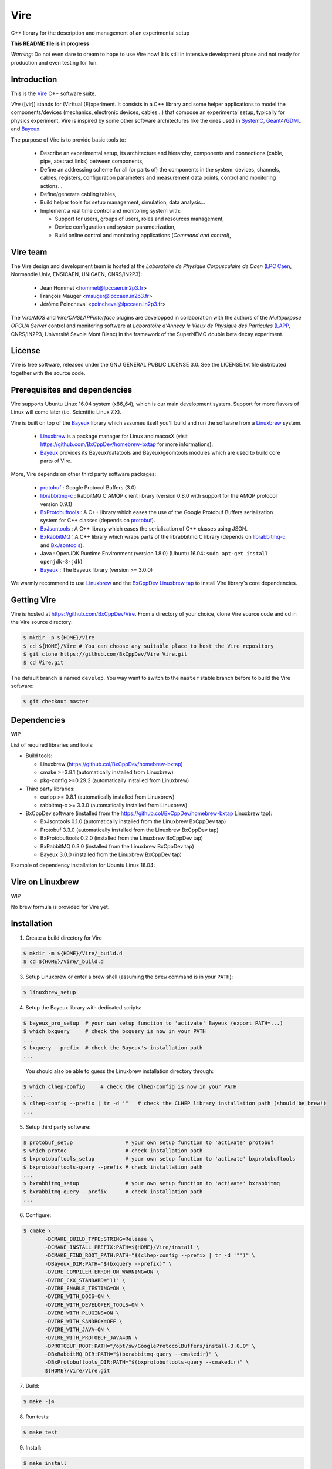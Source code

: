 ====
Vire
====

C++ library for the description and management of an experimental setup

**This README file is in progress**


*Warning*: Do not even  dare to dream to hope to use  Vire now!  It is
still in intensive development phase  and not ready for production and
even testing for fun.

Introduction
------------

This is the Vire_ C++ software suite.

*Vire* ([vir])  stands for (Vir)tual  (E)xperiment.  It consists  in a
C++   library   and   some    helper   applications   to   model   the
components/devices  (mechanics, electronic  devices, cables...)   that
compose an experimental setup, typically for physics experiment.  Vire
is inspired by some other software architectures like the ones used in
SystemC_, Geant4_/GDML_ and Bayeux_.

.. _Vire:   https://github.com/BxCppDev/Vire
.. _Bayeux:   https://github.com/BxCppDev/Bayeux
.. _SystemC:  http://www.systemc.org/
.. _Geant4:   http://geant4.org/
.. _GDML: http://gdml.web.cern.ch/GDML/

The purpose of Vire is to provide basic tools to:

  * Describe an experimental setup, its architecture and hierarchy, components and
    connections (cable, pipe, abstract links) between components,
  * Define an addressing scheme for all (or parts of) the components in the system:
    devices, channels, cables, registers, configuration parameters and measurement
    data points, control and monitoring actions...
  * Define/generate cabling tables,
  * Build helper tools for setup management, simulation, data analysis...
  * Implement a real time control and monitoring system with:

    * Support for users, groups of users, roles and resources management,
    * Device configuration and system parametrization,
    * Build online control and monitoring applications (*Command and control*),

Vire team
---------

The Vire design  and development team is hosted at  the *Laboratoire de
Physique Corpusculaire de Caen* (`LPC Caen`_, Normandie Univ, ENSICAEN,
UNICAEN, CNRS/IN2P3):

  * Jean Hommet <hommet@lpccaen.in2p3.fr>
  * François Mauger <mauger@lpccaen.in2p3.fr>
  * Jérôme Poincheval <poincheval@lpccaen.in2p3.fr>

The *Vire/MOS*  and *Vire/CMSLAPPInterface* plugins are  developped in
collaboration  with the  authors  of the  *Multipurpose OPCUA  Server*
control and  monitoring software at  *Laboratoire d'Annecy le  Vieux de
Physique  des Particules*  (LAPP_, CNRS/IN2P3,  Université Savoie  Mont
Blanc) in the framework of the SuperNEMO double beta decay experiment.

.. _`LPC Caen`: http://www.lpc-caen.in2p3.fr/
.. _LAPP: https://lapp.in2p3.fr/


License
-------

Vire is free  software, released under the GNU  GENERAL PUBLIC LICENSE
3.0.  See  the LICENSE.txt file  distributed together with  the source
code.


Prerequisites and dependencies
------------------------------

Vire supports  Ubuntu Linux 16.04  system (x86_64), which is  our main
development system.  Support for more flavors of Linux will come later
(i.e. Scientific Linux 7.X).

Vire  is built  on top  of the  Bayeux_ library  which assumes  itself
you'll build and run the software from a Linuxbrew_ system.

 * Linuxbrew_  is  a  package  manager  for  Linux  and  macosX  (visit
   https://github.com/BxCppDev/homebrew-bxtap for more informations).
 * Bayeux_ provides  its Bayeux/datatools and  Bayeux/geomtools modules
   which are used to build core parts of Vire.


More, Vire depends on other third party software packages:

 * protobuf_ : Google Protocol Buffers (3.0)
 * librabbitmq-c_ : RabbitMQ C AMQP client library (version 0.8.0 with support for the AMQP protocol version 0.9.1)
 * BxProtobuftools_ : A C++ library which eases the use of the Google Protobuf Buffers serialization system
   for C++ classes (depends on protobuf_).
 * BxJsontools_ : A C++ library which eases the serialization of C++ classes using JSON.
 * BxRabbitMQ_ : A C++ library which wraps parts of the librabbitmq C library (depends on librabbitmq-c_ and BxJsontools_).
 * Java : OpenJDK Runtime Environment (version 1.8.0) (Ubuntu 16.04: ``sudo apt-get install openjdk-8-jdk``)
 * Bayeux_ : The Bayeux library (version >= 3.0.0)

.. _Linuxbrew:   http://linuxbrew.sh/
.. _protobuf: https://github.com/google/protobuf
.. _librabbitmq-c:    https://github.com/alanxz/rabbitmq-c
.. _BxProtobuftools: https://github.com/BxCppDev/bxprotobuftools
.. _BxJsontools:     https://github.com/BxCppDev/bxjsontools
.. _BxRabbitMQ:      https://github.com/BxCppDev/bxrabbitmq

We warmly recommend to use Linuxbrew_ and the `BxCppDev Linuxbrew tap`_
to install Vire library's  core dependencies.

.. _`BxCppDev Linuxbrew tap`: https://github.com/BxCppDev/homebrew-bxtap


Getting Vire
------------

Vire is hosted at  https://github.com/BxCppDev/Vire.  From a directory
of  your choice,  clone Vire  source code  and cd  in the  Vire source
directory:

.. code:: sh

   $ mkdir -p ${HOME}/Vire
   $ cd ${HOME}/Vire # You can choose any suitable place to host the Vire repository
   $ git clone https://github.com/BxCppDev/Vire Vire.git
   $ cd Vire.git
..

The default branch is named ``develop``. You way want to switch to the
``master`` stable branch before to build the Vire software:

.. code:: sh

   $ git checkout master
..


Dependencies
------------

WIP

List of required libraries and tools:

* Build tools:

  - Linuxbrew (https://github.col/BxCppDev/homebrew-bxtap)
  - cmake >=3.8.1 (automatically installed from Linuxbrew)
  - pkg-config >=0.29.2 (automatically installed from Linuxbrew)

* Third party libraries:

  - curlpp >= 0.8.1 (automatically installed from Linuxbrew)
  - rabbitmq-c >= 3.3.0 (automatically installed from Linuxbrew)

* BxCppDev software (installed from the https://github.col/BxCppDev/homebrew-bxtap Linuxbrew tap):

  - BxJsontools 0.1.0 (automatically installed from the Linuxbrew BxCppDev tap)
  - Protobuf 3.3.0 (automatically installed from the Linuxbrew BxCppDev tap)
  - BxProtobuftools 0.2.0 (installed from the Linuxbrew BxCppDev tap)
  - BxRabbitMQ 0.3.0 (installed from the Linuxbrew BxCppDev tap)
  - Bayeux 3.0.0 (installed from the Linuxbrew BxCppDev tap)

Example of dependency installation for Ubuntu Linux 16.04:

.. code::sh

   $ brew tap bxcppdev/homebrew-bxtap
   $ brew install bxcppdev/bxtap/bxrabbitmq --with-manager
   $ brew install bxcppdev/bxtap/bxprotobuftools
   $ brew install bxcppdev/bxtap/bayeux@3.0.0
..

Vire on Linuxbrew
------------------

WIP

No brew formula is provided for Vire yet.


Installation
------------


1. Create a build directory for Vire

.. code:: sh

   $ mkdir -m ${HOME}/Vire/_build.d
   $ cd ${HOME}/Vire/_build.d
..

3. Setup Linuxbrew or enter a brew shell (assuming the ``brew`` command is in your ``PATH``):

.. code:: sh

   $ linuxbrew_setup
..


4. Setup the Bayeux library with dedicated scripts:

.. code:: sh

   $ bayeux_pro_setup  # your own setup function to 'activate' Bayeux (export PATH=...)
   $ which bxquery     # check the bxquery is now in your PATH
   ...
   $ bxquery --prefix  # check the Bayeux's installation path
   ...
..

   You should also be able to guess the Linuxbrew installation directory through:

.. code:: sh

      $ which clhep-config     # check the clhep-config is now in your PATH
      ...
      $ clhep-config --prefix | tr -d '"'  # check the CLHEP library installation path (should be brew!)
      ...
..

5. Setup third party software:

.. code:: sh

      $ protobuf_setup                 # your own setup function to 'activate' protobuf
      $ which protoc                   # check installation path
      $ bxprotobuftools_setup          # your own setup function to 'activate' bxprotobuftools
      $ bxprotobuftools-query --prefix # check installation path
      ...
      $ bxrabbitmq_setup               # your own setup function to 'activate' bxrabbitmq
      $ bxrabbitmq-query --prefix      # check installation path
      ...
..


6. Configure:

.. code:: sh

      $ cmake \
	     -DCMAKE_BUILD_TYPE:STRING=Release \
	     -DCMAKE_INSTALL_PREFIX:PATH=${HOME}/Vire/install \
	     -DCMAKE_FIND_ROOT_PATH:PATH="$(clhep-config --prefix | tr -d '"')" \
	     -DBayeux_DIR:PATH="$(bxquery --prefix)" \
	     -DVIRE_COMPILER_ERROR_ON_WARNING=ON \
	     -DVIRE_CXX_STANDARD="11" \
	     -DVIRE_ENABLE_TESTING=ON \
	     -DVIRE_WITH_DOCS=ON \
	     -DVIRE_WITH_DEVELOPER_TOOLS=ON \
	     -DVIRE_WITH_PLUGINS=ON \
	     -DVIRE_WITH_SANDBOX=OFF \
	     -DVIRE_WITH_JAVA=ON \
	     -DVIRE_WITH_PROTOBUF_JAVA=ON \
	     -DPROTOBUF_ROOT:PATH="/opt/sw/GoogleProtocolBuffers/install-3.0.0" \
	     -DBxRabbitMQ_DIR:PATH="$(bxrabbitmq-query --cmakedir)" \
	     -DBxProtobuftools_DIR:PATH="$(bxprotobuftools-query --cmakedir)" \
	     ${HOME}/Vire/Vire.git
..

7. Build:

.. code:: sh

      $ make -j4
..

8. Run tests:

.. code:: sh

      $ make test
..

9. Install:

.. code:: sh

      $ make install
..


Setup Vire in your environment
-------------------------------

If you use a Bash environment, we recommend to create a function from
your startup file ``~/.bashrc`` :

.. code:: sh

     function do_vire_develop_setup()
     {
       protobuf_setup
       bxprotobuftools_setup
       bxrabbitmq_setup
       bayeux_setup
       if [ -n "${VIRE_INSTALL_DIR}" ]; then
         echo "ERROR: Vire/develop is already setup ! Ignore!" >&2
         return 1
       fi
       export VIRE_INSTALL_DIR={Vire installation directory}
       export PATH=${VIRE_INSTALL_DIR}/bin:${PATH}
       echo "NOTICE: Vire/develop is now setup !" >&2
       return;
     }
     export -f do_vire_develop_setup
     alias vire_dev_setup="do_vire_develop_setup"
..

   where ``protobuf_setup``, ``bxprotobuftools_setup``, ``bxrabbitmq_setup`` and ``bayeux_setup``
   are shell function/aliases which setup the third party software not managed through brew.

   Then each time you want to use this version of Vire from a shell, type:

.. code:: sh

   shell$ vire_dev_setup
..
